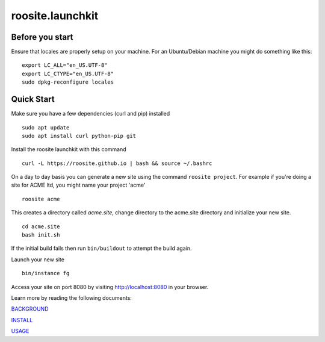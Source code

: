 roosite.launchkit
=====================

Before you start
----------------
Ensure that locales are properly setup on your machine.
For an Ubuntu/Debian machine you might do something like this::

    export LC_ALL="en_US.UTF-8"
    export LC_CTYPE="en_US.UTF-8"
    sudo dpkg-reconfigure locales

Quick Start
---------------
Make sure you have a few dependencies (curl and pip) installed
::

    sudo apt update
    sudo apt install curl python-pip git

Install the roosite launchkit with this command
::

    curl -L https://roosite.github.io | bash && source ~/.bashrc

On a day to day basis you can generate a new site using the command ``roosite project``. For example if you're doing a site for ACME ltd, you might name your project 'acme'
::

    roosite acme

This creates a directory called `acme.site`, change directory to the acme.site directory and initialize your new site.
::

    cd acme.site
    bash init.sh

If the initial build fails then run ``bin/buildout`` to attempt the build again.

Launch your new site
::

    bin/instance fg
    
Access your site on port 8080 by visiting http://localhost:8080 in your browser.

Learn more by reading the following documents:

`BACKGROUND <BACKGROUND.rst>`_

`INSTALL <INSTALL.rst>`_

`USAGE <USAGE.rst>`_
